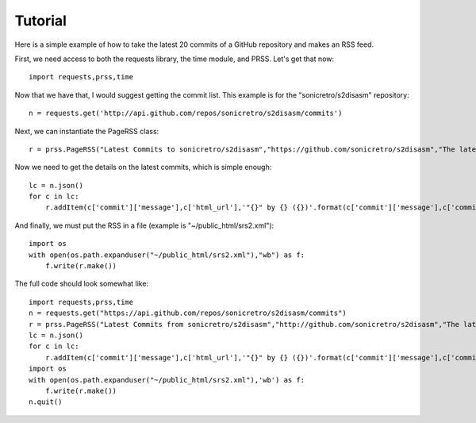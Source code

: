 Tutorial
========

Here is a simple example of how to take the latest 20 commits of a GitHub repository and makes an RSS feed.

First, we need access to both the requests library, the time module, and PRSS. Let's get that now: ::

    import requests,prss,time

Now that we have that, I would suggest getting the commit list. This example is for the "sonicretro/s2disasm" repository: ::

    n = requests.get('http://api.github.com/repos/sonicretro/s2disasm/commits')

Next, we can instantiate the PageRSS class: ::

    r = prss.PageRSS("Latest Commits to sonicretro/s2disasm","https://github.com/sonicretro/s2disasm","The latest commits from the Sonic Retro Sonic the Hedgehog 2 disassembly.")

Now we need to get the details on the latest commits, which is simple enough: ::

    lc = n.json()
    for c in lc:
        r.addItem(c['commit']['message'],c['html_url'],'"{}" by {} ({})'.format(c['commit']['message'],c['commit']['author']['name'],c['tree']['sha']))

And finally, we must put the RSS in a file (example is "~/public_html/srs2.xml"): ::

    import os
    with open(os.path.expanduser("~/public_html/srs2.xml"),"wb") as f:
        f.write(r.make())

The full code should look somewhat like: ::

    import requests,prss,time
    n = requests.get("https://api.github.com/repos/sonicretro/s2disasm/commits")
    r = prss.PageRSS("Latest Commits from sonicretro/s2disasm","http://github.com/sonicretro/s2disasm","The latest commits from the Sonic Retro Sonic the Hedgehog 2 disassembly.")
    lc = n.json()
    for c in lc:
        r.addItem(c['commit']['message'],c['html_url'],'"{}" by {} ({})'.format(c['commit']['message'],c['commit']['author']['name'],c['tree']['sha']))
    import os
    with open(os.path.expanduser("~/public_html/srs2.xml"),'wb') as f:
        f.write(r.make())
    n.quit()

